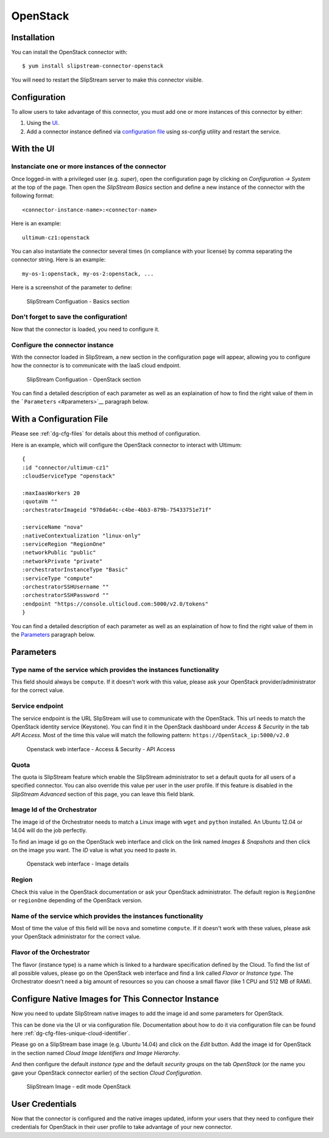 OpenStack
=========

Installation
------------

You can install the OpenStack connector with:

::

    $ yum install slipstream-connector-openstack

You will need to restart the SlipStream server to make this connector
visible.

Configuration
-------------

To allow users to take advantage of this connector, you must add one or
more instances of this connector by either:

1. Using the `UI <#with-the-ui>`__.
2. Add a connector instance defined via `configuration file
   <#with-a-configuration-file>`__ using `ss-config` utility and restart
   the service.

With the UI
-----------

Instanciate one or more instances of the connector
~~~~~~~~~~~~~~~~~~~~~~~~~~~~~~~~~~~~~~~~~~~~~~~~~~

Once logged-in with a privileged user (e.g. *super*), open the
configuration page by clicking on *Configuration -> System* at the top
of the page. Then open the *SlipStream Basics* section and define a new
instance of the connector with the following format:

::

    <connector-instance-name>:<connector-name>

Here is an example:

::

    ultimum-cz1:openstack

You can also instantiate the connector several times (in compliance with
your license) by comma separating the connector string. Here is an
example:

::

    my-os-1:openstack, my-os-2:openstack, ...

Here is a screenshot of the parameter to define:

.. figure:: images/screenshot-cloud-config-param.png
   :alt: SlipStream Configuation - Basics section

   SlipStream Configuation - Basics section

Don't forget to save the configuration!
~~~~~~~~~~~~~~~~~~~~~~~~~~~~~~~~~~~~~~~

Now that the connector is loaded, you need to configure it.

Configure the connector instance
~~~~~~~~~~~~~~~~~~~~~~~~~~~~~~~~

With the connector loaded in SlipStream, a new section in the
configuration page will appear, allowing you to configure how the
connector is to communicate with the IaaS cloud endpoint.

.. figure:: images/screenshot-OpenStack_ss_system_parameters.png
   :alt: SlipStream Configuation - OpenStack section

   SlipStream Configuation - OpenStack section

You can find a detailed description of each parameter as well as an
explaination of how to find the right value of them in the
```Parameters`` <#parameters>`__ paragraph below.

With a Configuration File
-------------------------

Please see :ref:`dg-cfg-files` for details about this method of
configuration.

Here is an example, which will configure the OpenStack connector to
interact with Ultimum:

::

    {
    :id "connector/ultimum-cz1"
    :cloudServiceType "openstack"

    :maxIaasWorkers 20
    :quotaVm ""
    :orchestratorImageid "970da64c-c4be-4bb3-879b-75433751e71f"

    :serviceName "nova"
    :nativeContextualization "linux-only"
    :serviceRegion "RegionOne"
    :networkPublic "public"
    :networkPrivate "private"
    :orchestratorInstanceType "Basic"
    :serviceType "compute"
    :orchestratorSSHUsername ""
    :orchestratorSSHPassword ""
    :endpoint "https://console.ulticloud.com:5000/v2.0/tokens"
    }

You can find a detailed description of each parameter as well as an
explaination of how to find the right value of them in the
`Parameters <#parameters>`__ paragraph below.

Parameters
----------

Type name of the service which provides the instances functionality
~~~~~~~~~~~~~~~~~~~~~~~~~~~~~~~~~~~~~~~~~~~~~~~~~~~~~~~~~~~~~~~~~~~

This field should always be ``compute``. If it doesn't work with this
value, please ask your OpenStack provider/administrator for the correct
value.

Service endpoint
~~~~~~~~~~~~~~~~

The service endpoint is the URL SlipStream will use to communicate with
the OpenStack. This url needs to match the OpenStack identity service
(Keystone). You can find it in the OpenStack dashboard under *Access &
Security* in the tab *API Access*. Most of the time this value will
match the following pattern: ``https://OpenStack_ip:5000/v2.0``

.. figure:: images/screenshot-OpenStack_endpoint.png
   :alt: Openstack web interface - Access & Security - API Access

   Openstack web interface - Access & Security - API Access

Quota
~~~~~

The quota is SlipStream feature which enable the SlipStream
administrator to set a default quota for all users of a specified
connector. You can also override this value per user in the user
profile. If this feature is disabled in the *SlipStream Advanced*
section of this page, you can leave this field blank.

Image Id of the Orchestrator
~~~~~~~~~~~~~~~~~~~~~~~~~~~~

The image id of the Orchestrator needs to match a Linux image with
``wget`` and ``python`` installed. An Ubuntu 12.04 or 14.04 will do the
job perfectly.

To find an image id go on the OpenStack web interface and click on the
link named *Images & Snapshots* and then click on the image you want.
The *ID* value is what you need to paste in.

.. figure:: images/screenshot-OpenStack_imageId.png
   :alt: Openstack web interface - Image details

   Openstack web interface - Image details

Region
~~~~~~

Check this value in the OpenStack documentation or ask your OpenStack
administrator. The default region is ``RegionOne`` or ``regionOne``
depending of the OpenStack version.

Name of the service which provides the instances functionality
~~~~~~~~~~~~~~~~~~~~~~~~~~~~~~~~~~~~~~~~~~~~~~~~~~~~~~~~~~~~~~

Most of time the value of this field will be ``nova`` and sometime
``compute``. If it doesn't work with these values, please ask your
OpenStack administrator for the correct value.

Flavor of the Orchestrator
~~~~~~~~~~~~~~~~~~~~~~~~~~

The flavor (instance type) is a name which is linked to a hardware
specification defined by the Cloud. To find the list of all possible
values, please go on the OpenStack web interface and find a link called
*Flavor* or *Instance type*. The Orchestrator doesn't need a big amount
of resources so you can choose a small flavor (like 1 CPU and 512 MB of
RAM).

Configure Native Images for This Connector Instance
---------------------------------------------------

Now you need to update SlipStream native images to add the image id and
some parameters for OpenStack.

This can be done via the UI or via configuration file. Documentation
about how to do it via configuration file can be found here
:ref:`dg-cfg-files-unique-cloud-identifier`.

Please go on a SlipStream base image (e.g. Ubuntu 14.04) and click on
the *Edit* button. Add the image id for OpenStack in the section named
*Cloud Image Identifiers and Image Hierarchy*.

And then configure the default *instance type* and the default *security
groups* on the tab *OpenStack* (or the name you gave your OpenStack
connector earlier) of the section *Cloud Configuration*.

.. figure:: images/screenshot-OpenStack_image_parameters.png
   :alt: SlipStream Image - edit mode OpenStack

   SlipStream Image - edit mode OpenStack

User Credentials
----------------

Now that the connector is configured and the native images updated,
inform your users that they need to configure their credentials for
OpenStack in their user profile to take advantage of your new connector.
